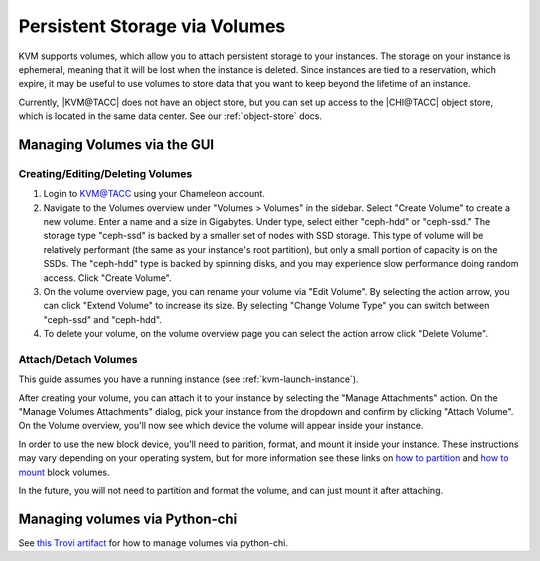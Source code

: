 Persistent Storage via Volumes
==============================

KVM supports volumes, which allow you to attach persistent storage to your instances.
The storage on your instance is ephemeral, meaning that it will be lost when the instance is deleted.
Since instances are tied to a reservation, which expire, it may be useful to use volumes to store data that you want to keep beyond the lifetime of an instance.

Currently, |KVM@TACC| does not have an object store, but you can set up access to the |CHI@TACC| object store, which is located in the same data center.
See our :ref:`object-store` docs.

Managing Volumes via the GUI
~~~~~~~~~~~~~~~~~~~~~~~~~~~~

Creating/Editing/Deleting Volumes
---------------------------------

1. Login to `KVM@TACC <https://kvm.tacc.chameleoncloud.org/project/>`__ using your Chameleon account.

2. Navigate to the Volumes overview under "Volumes > Volumes" in the sidebar.
   Select "Create Volume" to create a new volume.
   Enter a name and a size in Gigabytes.
   Under type, select either "ceph-hdd" or "ceph-ssd."
   The storage type "ceph-ssd" is backed by a smaller set of nodes with SSD storage.
   This type of volume will be relatively performant (the same as your instance's root partition), but only a small portion of capacity is on the SSDs.
   The "ceph-hdd" type is backed by spinning disks, and you may experience slow performance doing random access.
   Click "Create Volume".

3. On the volume overview page, you can rename your volume via "Edit Volume".
   By selecting the action arrow, you can click "Extend Volume" to increase its size.
   By selecting "Change Volume Type" you can switch between "ceph-ssd" and "ceph-hdd".

4. To delete your volume, on the volume overview page you can select the action arrow click "Delete Volume".

Attach/Detach Volumes
---------------------

This guide assumes you have a running instance (see :ref:`kvm-launch-instance`).

After creating your volume, you can attach it to your instance by selecting the "Manage Attachments" action.
On the "Manage Volumes Attachments" dialog, pick your instance from the dropdown and confirm by clicking "Attach Volume".
On the Volume overview, you'll now see which device the volume will appear inside your instance.

In order to use the new block device, you'll need to parition, format, and mount it inside your instance.
These instructions may vary depending on your operating system, but for more information see these links on `how to partition <https://docs.digitalocean.com/products/volumes/how-to/partition/>`__ and `how to mount <https://docs.digitalocean.com/products/volumes/how-to/mount/>`__ block volumes.

In the future, you will not need to partition and format the volume, and can just mount it after attaching.

Managing volumes via Python-chi
~~~~~~~~~~~~~~~~~~~~~~~~~~~~~~~

See `this Trovi artifact <https://chameleoncloud.org/experiment/share/48c7e345-e27e-4717-9459-d0e19743622c>`_ for how to manage volumes via python-chi.